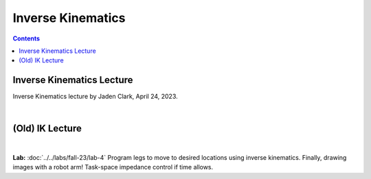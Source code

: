 Inverse Kinematics
=======================================================

.. contents:: :depth: 2

Inverse Kinematics Lecture
------------
Inverse Kinematics lecture by Jaden Clark, April 24, 2023.

.. raw:: html

    <div style="position: relative; padding-bottom: 56.25%; height: 0; overflow: hidden; max-width: 100%; height: auto;">
        <iframe src="https://zoom.us/rec/play/fI9oJG_I8kkY06FtRx--Ys4c34XsMXqjEXQorOd2beecvy6knPPzsrycoJpDI1n_qW4m14jOJIuEcsqg.j1Hgv-C2bzF9TYo2?canPlayFromShare=true&from=share_recording_detail&continueMode=true&iet=jcuTTysW6acyEEr2eD9HiVibmpHU1nV6mICL5Q_2EbM.AG.xBYQauFwtw1m9I_gGIlEPbNphBn51DFSDj5mMDbEnKR-zrBKY0xUGbyXAW9Nbw5kmZbp-Hinm9Zmo00bsrN6fMt2YH5we85yu0jeYsUKjmVXA73kcvMwDIxUle0.hUeGfTlVXO90mmij1wkkXg.e4Y_8Qs5bZzORg6u&componentName=rec-play&originRequestUrl=https%3A%2F%2Fzoom.us%2Frec%2Fshare%2FhiobuRqrHYLeI2ti7IyBkd2ffmoHM8w4Ixb0ynQ_rhy2KgSy990VWng99HLYL_mV.BEZSezkw4DNomDJJ%3Fiet%3DjcuTTysW6acyEEr2eD9HiVibmpHU1nV6mICL5Q_2EbM.AG.xBYQauFwtw1m9I_gGIlEPbNphBn51DFSDj5mMDbEnKR-zrBKY0xUGbyXAW9Nbw5kmZbp-Hinm9Zmo00bsrN6fMt2YH5we85yu0jeYsUKjmVXA73kcvMwDIxUle0.hUeGfTlVXO90mmij1wkkXg.e4Y_8Qs5bZzORg6u" frameborder="0" allowfullscreen style="position: absolute; top: 0; left: 0; width: 100%; height: 100%;"></iframe>
    </div>

|

(Old) IK Lecture
------------

.. raw:: html

    <div style="position: relative; padding-bottom: 56.25%; height: 0; overflow: hidden; max-width: 100%; height: auto;">
        <iframe src="https://www.youtube.com/embed/FvQ6NbqDR1U" frameborder="0" allowfullscreen style="position: absolute; top: 0; left: 0; width: 100%; height: 100%;"></iframe>
    </div>

|

**Lab:** :doc:`../../labs/fall-23/lab-4` Program legs to move to desired locations using inverse kinematics. Finally, drawing images with a robot arm! Task-space impedance control if time allows.
